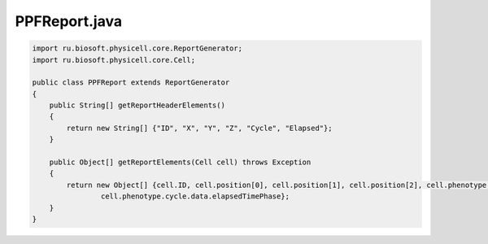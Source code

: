 .. _PhysiCell_java_PredatorPreyFarmer_PPFReport_java:

PPFReport.java
==============

.. role:: raw-html(raw)
   :format: html

.. raw:: html

   <style>
   pre {
      white-space: pre-wrap !important;       /* Сохраняет пробелы, но разрешает перенос */
      word-wrap: break-word !important;       /* Переносит длинные слова */
      overflow-wrap: break-word !important;   /* Альтернатива для совместимости */
      hyphens: auto !important;               /* Перенос с тире */
   }
   </style>

.. code-block:: console

    import ru.biosoft.physicell.core.ReportGenerator;
    import ru.biosoft.physicell.core.Cell;

    public class PPFReport extends ReportGenerator
    {
        public String[] getReportHeaderElements()
        {
            return new String[] {"ID", "X", "Y", "Z", "Cycle", "Elapsed"};
        }

        public Object[] getReportElements(Cell cell) throws Exception
        {
            return new Object[] {cell.ID, cell.position[0], cell.position[1], cell.position[2], cell.phenotype.cycle.currentPhase().name,
                    cell.phenotype.cycle.data.elapsedTimePhase};
        }
    }